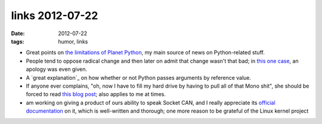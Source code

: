 links 2012-07-22
================

:date: 2012-07-22
:tags: humor, links



- Great points on `the limitations of Planet Python`_, my main source
  of news on Python-related stuff.

- People tend to oppose radical change and then later on admit that
  change wasn't that bad; in `this one case`_, an apology was even
  given.

- A `great explanation`_ on how whether or not Python passes arguments
  by reference value.

- If anyone ever complains, "oh, now I have to fill my hard drive by
  having to pull all of that Mono shit", she should be forced to read
  `this blog post`_; also applies to me at times.

- am working on giving a product of ours ability to speak Socket CAN,
  and I really appreciate its `official documentation`_ on it, which
  is well-written and thorough; one more reason to be grateful of the
  Linux kernel project

.. _the limitations of Planet Python: http://rhodesmill.org/brandon/2012/reading-planet-python/
.. _this one case: http://www.earth.li/~noodles/blog/2012/05/6-months-of-gnome-shell.html
.. _great article: http://me.veekun.com/blog/2012/05/23/python-faq-passing/
.. _this blog post: http://apebox.org/wordpress/rants/416/
.. _a non-so-pragmattic fundamentalist dreamer: http://tshepang.net/floss-pipedreams
.. _official documentation: http://www.kernel.org/doc/Documentation/networking/can.txt
